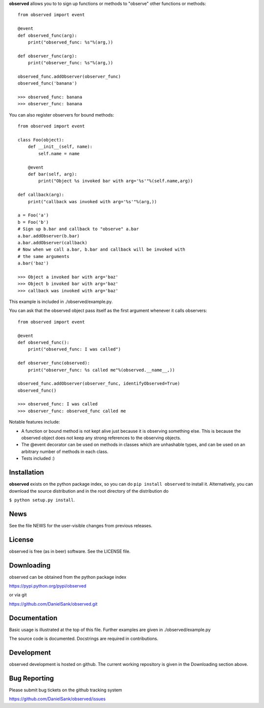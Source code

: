 **observed** allows you to to sign up functions or methods to "observe"
other functions or methods::

    from observed import event
    
    @event
    def observed_func(arg):
        print("observed_func: %s"%(arg,))
    
    def observer_func(arg):
        print("observer_func: %s"%(arg,))
    
    observed_func.addObserver(observer_func)
    observed_func('banana')
    
    >>> observed_func: banana
    >>> observer_func: banana

You can also register observers for bound methods::

    from observed import event
    
    class Foo(object):
        def __init__(self, name):
            self.name = name
        
        @event
        def bar(self, arg):
            print("Object %s invoked bar with arg='%s'"%(self.name,arg))
    
    def callback(arg):
        print("callback was invoked with arg='%s'"%(arg,))
    
    a = Foo('a')
    b = Foo('b')
    # Sign up b.bar and callback to "observe" a.bar
    a.bar.addObserver(b.bar)
    a.bar.addObserver(callback)
    # Now when we call a.bar, b.bar and callback will be invoked with
    # the same arguments
    a.bar('baz')
    
    >>> Object a invoked bar with arg='baz'
    >>> Object b invoked bar with arg='baz'
    >>> callback was invoked with arg='baz'

This example is included in ./observed/example.py.

You can ask that the observed object pass itself as the first argument
whenever it calls observers::

    from observed import event

    @event
    def observed_func():
        print("observed_func: I was called")

    def observer_func(observed):
        print("observer_func: %s called me"%(observed.__name__,))

    observed_func.addObserver(observer_func, identifyObserved=True)
    observed_func()

    >>> observed_func: I was called
    >>> observer_func: observed_func called me

Notable features include:

* A function or bound method is not kept alive just because it is
  observing something else. This is because the observed object does
  not keep any strong references to the observing objects.
* The @event decorator can be used on methods in classes which are
  unhashable types, and can be used on an arbitrary number of
  methods in each class.
* Tests included :)


Installation
============

**observed** exists on the python package index, so you can do
``pip install observed`` to install it. Alternatively, you can
download the source distribution and in the root directory of the
distribution do

``$ python setup.py install``.


News
====

See the file NEWS for the user-visible changes from previous releases.


License
=======

observed is free (as in beer) software.  See the LICENSE file.


Downloading
===========

observed can be obtained from the python package index

`https://pypi.python.org/pypi/observed <https://pypi.python.org/pypi/observed/>`_

or via git

`https://github.com/DanielSank/observed.git <https://github.com/DanielSank/observed.git/>`_


Documentation
=============

Basic usage is illustrated at the top of this file. Further examples are
given in ./observed/example.py

The source code is documented. Docstrings are required in contributions.


Development
===========

observed development is hosted on github. The current working repository
is given in the Downloading section above.


Bug Reporting
=============

Please submit bug tickets on the github tracking system

`https://github.com/DanielSank/observed/issues <https://github.com/DanielSank/observed/issues/>`_
